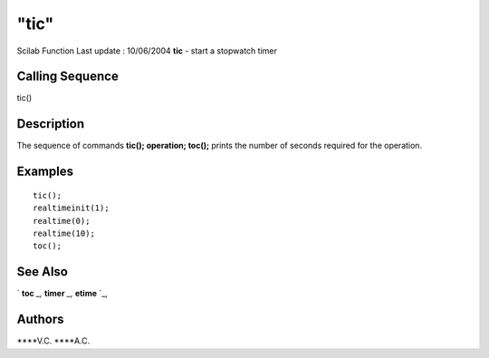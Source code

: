 ====
"tic"
====

Scilab Function Last update : 10/06/2004
**tic** - start a stopwatch timer



Calling Sequence
~~~~~~~~~~~~~~~~

tic()




Description
~~~~~~~~~~~

The sequence of commands **tic(); operation; toc();** prints the
number of seconds required for the operation.



Examples
~~~~~~~~


::

    
    
    tic();
    realtimeinit(1);
    realtime(0);
    realtime(10);
    toc();
     
      




See Also
~~~~~~~~

` **toc** `_,` **timer** `_,` **etime** `_,



Authors
~~~~~~~

****V.C.
****A.C.


.. _
      : ://./programming/toc.htm
.. _
      : ://./programming/../utilities/timer.htm
.. _
      : ://./programming/etime.htm



